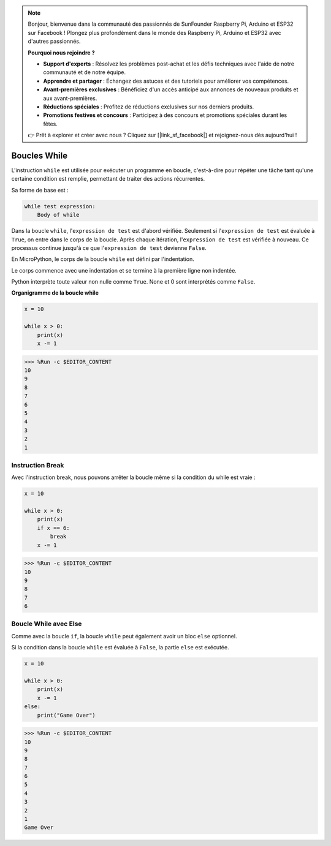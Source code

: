 .. note::

    Bonjour, bienvenue dans la communauté des passionnés de SunFounder Raspberry Pi, Arduino et ESP32 sur Facebook ! Plongez plus profondément dans le monde des Raspberry Pi, Arduino et ESP32 avec d'autres passionnés.

    **Pourquoi nous rejoindre ?**

    - **Support d'experts** : Résolvez les problèmes post-achat et les défis techniques avec l'aide de notre communauté et de notre équipe.
    - **Apprendre et partager** : Échangez des astuces et des tutoriels pour améliorer vos compétences.
    - **Avant-premières exclusives** : Bénéficiez d'un accès anticipé aux annonces de nouveaux produits et aux avant-premières.
    - **Réductions spéciales** : Profitez de réductions exclusives sur nos derniers produits.
    - **Promotions festives et concours** : Participez à des concours et promotions spéciales durant les fêtes.

    👉 Prêt à explorer et créer avec nous ? Cliquez sur [|link_sf_facebook|] et rejoignez-nous dès aujourd'hui !

.. _py_syntax_while:

Boucles While
====================

L'instruction ``while`` est utilisée pour exécuter un programme en boucle, c'est-à-dire pour répéter une tâche tant qu'une certaine condition est remplie, permettant de traiter des actions récurrentes.

Sa forme de base est :

.. code-block:: python

    while test expression:
        Body of while


Dans la boucle ``while``, l'``expression de test`` est d'abord vérifiée. Seulement si l'``expression de test`` est évaluée à ``True``, on entre dans le corps de la boucle. Après chaque itération, l'``expression de test`` est vérifiée à nouveau. Ce processus continue jusqu'à ce que l'``expression de test`` devienne ``False``.

En MicroPython, le corps de la boucle ``while`` est défini par l'indentation.

Le corps commence avec une indentation et se termine à la première ligne non indentée.

Python interprète toute valeur non nulle comme ``True``. None et 0 sont interprétés comme ``False``.

**Organigramme de la boucle while**

.. image:: img/while_loop.png



.. code-block:: python

    x = 10

    while x > 0:
        print(x)
        x -= 1

>>> %Run -c $EDITOR_CONTENT
10
9
8
7
6
5
4
3
2
1

Instruction Break
-----------------------

Avec l'instruction break, nous pouvons arrêter la boucle même si la condition du while est vraie :

.. code-block:: python

    x = 10

    while x > 0:
        print(x)
        if x == 6:
            break
        x -= 1

>>> %Run -c $EDITOR_CONTENT
10
9
8
7
6

Boucle While avec Else
---------------------------
Comme avec la boucle ``if``, la boucle ``while`` peut également avoir un bloc ``else`` optionnel.

Si la condition dans la boucle ``while`` est évaluée à ``False``, la partie ``else`` est exécutée.

.. code-block:: python

    x = 10

    while x > 0:
        print(x)
        x -= 1
    else:
        print("Game Over")

>>> %Run -c $EDITOR_CONTENT
10
9
8
7
6
5
4
3
2
1
Game Over
